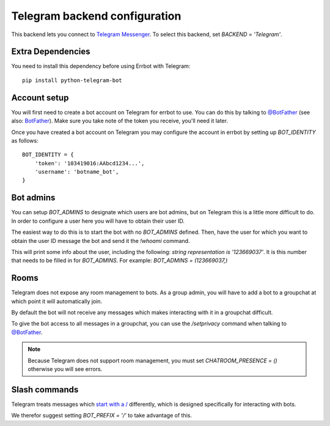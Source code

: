 Telegram backend configuration
==============================

This backend lets you connect to
`Telegram Messenger <https://telegram.org/>`_.
To select this backend,
set `BACKEND = 'Telegram'`.

Extra Dependencies
------------------

You need to install this dependency before using Errbot with Telegram::

      pip install python-telegram-bot

Account setup
-------------

You will first need to create a bot account on Telegram
for errbot to use.
You can do this by talking to `@BotFather <https://telegram.me/botfather>`_
(see also: `BotFather <https://core.telegram.org/bots#botfather>`_).
Make sure you take note of the token you receive,
you'll need it later.

Once you have created a bot account on Telegram
you may configure the account in errbot
by setting up `BOT_IDENTITY` as follows::

    BOT_IDENTITY = {
        'token': '103419016:AAbcd1234...',
        'username': 'botname_bot',
    }


Bot admins
----------

You can setup `BOT_ADMINS` to designate which users are bot admins,
but on Telegram this is a little more difficult to do.
In order to configure a user here
you will have to obtain their user ID.

The easiest way to do this is to start the bot with no `BOT_ADMINS` defined.
Then, have the user for which you want to obtain the user ID message the bot
and send it the `!whoami` command.

This will print some info about the user, including the following:
`string representation is '123669037'`.
It is this number that needs to be filled in for `BOT_ADMINS`.
For example: `BOT_ADMINS = (123669037,)`


Rooms
-----

Telegram does not expose any room management to bots.
As a group admin, you will have to add a bot to a groupchat
at which point it will automatically join.

By default the bot will not receive any messages
which makes interacting with it in a groupchat difficult.

To give the bot access to all messages in a groupchat,
you can use the `/setprivacy` command when talking to
`@BotFather <https://core.telegram.org/bots#botfather>`_.

.. note::

    Because Telegram does not support room management,
    you must set `CHATROOM_PRESENCE = ()`
    otherwise you will see errors.


Slash commands
--------------

Telegram treats messages which
`start with a / <https://core.telegram.org/bots#commands>`_
differently,
which is designed specifically for interacting with bots.

We therefor suggest setting `BOT_PREFIX = '/'` to take advantage of this.
